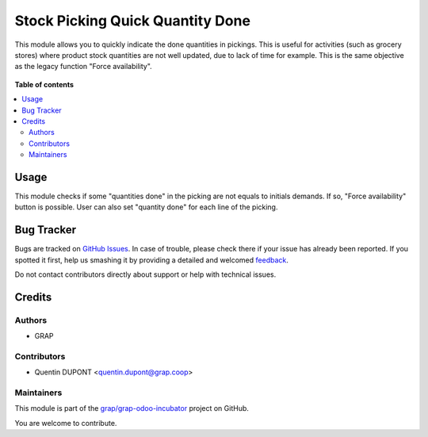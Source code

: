 =================================
Stock Picking Quick Quantity Done
=================================

.. !!!!!!!!!!!!!!!!!!!!!!!!!!!!!!!!!!!!!!!!!!!!!!!!!!!!
   !! This file is generated by oca-gen-addon-readme !!
   !! changes will be overwritten.                   !!
   !!!!!!!!!!!!!!!!!!!!!!!!!!!!!!!!!!!!!!!!!!!!!!!!!!!!

.. |badge1| image:: https://img.shields.io/badge/maturity-Beta-yellow.png
    :target: https://odoo-community.org/page/development-status
    :alt: Beta
.. |badge2| image:: https://img.shields.io/badge/licence-AGPL--3-blue.png
    :target: http://www.gnu.org/licenses/agpl-3.0-standalone.html
    :alt: License: AGPL-3
.. |badge3| image:: https://img.shields.io/badge/github-grap%2Fgrap--odoo--incubator-lightgray.png?logo=github
    :target: https://github.com/grap/grap-odoo-incubator/tree/12.0/stock_picking_quick_quantity_done
    :alt: grap/grap-odoo-incubator

|badge1| |badge2| |badge3| 

This module allows you to quickly indicate the done quantities in pickings.
This is useful for activities (such as grocery stores) where product stock
quantities are not well updated, due to lack of time for example.
This is the same objective as the legacy function "Force availability".

.. figure:: https://raw.githubusercontent.com/grap/grap-odoo-incubator/12.0/stock_picking_quick_quantity_done/static/description/picking.png

**Table of contents**

.. contents::
   :local:

Usage
=====

This module checks if some "quantities done" in the picking are not equals to
initials demands. If so, "Force availability" button is possible.
User can also set "quantity done" for each line of the picking.

.. figure:: https://raw.githubusercontent.com/grap/grap-odoo-incubator/12.0/stock_picking_quick_quantity_done/static/description/picking_functionnalities.gif

Bug Tracker
===========

Bugs are tracked on `GitHub Issues <https://github.com/grap/grap-odoo-incubator/issues>`_.
In case of trouble, please check there if your issue has already been reported.
If you spotted it first, help us smashing it by providing a detailed and welcomed
`feedback <https://github.com/grap/grap-odoo-incubator/issues/new?body=module:%20stock_picking_quick_quantity_done%0Aversion:%2012.0%0A%0A**Steps%20to%20reproduce**%0A-%20...%0A%0A**Current%20behavior**%0A%0A**Expected%20behavior**>`_.

Do not contact contributors directly about support or help with technical issues.

Credits
=======

Authors
~~~~~~~

* GRAP

Contributors
~~~~~~~~~~~~

* Quentin DUPONT <quentin.dupont@grap.coop>

Maintainers
~~~~~~~~~~~

This module is part of the `grap/grap-odoo-incubator <https://github.com/grap/grap-odoo-incubator/tree/12.0/stock_picking_quick_quantity_done>`_ project on GitHub.

You are welcome to contribute.
